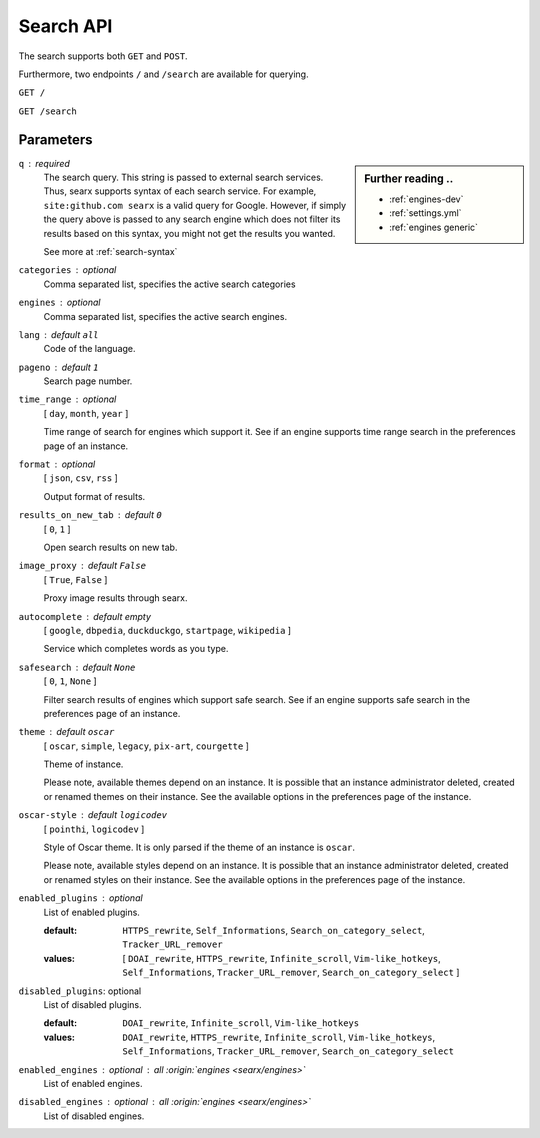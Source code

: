 .. _search API:

==========
Search API
==========

The search supports both ``GET`` and ``POST``.

Furthermore, two endpoints ``/`` and ``/search`` are available for querying.


``GET /``

``GET /search``

Parameters
==========

.. sidebar:: Further reading ..

   - :ref:`engines-dev`
   - :ref:`settings.yml`
   - :ref:`engines generic`

``q`` : required
  The search query.  This string is passed to external search services.  Thus,
  searx supports syntax of each search service.  For example, ``site:github.com
  searx`` is a valid query for Google.  However, if simply the query above is
  passed to any search engine which does not filter its results based on this
  syntax, you might not get the results you wanted.

  See more at :ref:`search-syntax`

``categories`` : optional
  Comma separated list, specifies the active search categories

``engines`` : optional
  Comma separated list, specifies the active search engines.

``lang`` : default ``all``
  Code of the language.

``pageno`` : default ``1``
  Search page number.

``time_range`` : optional
  [ ``day``, ``month``, ``year`` ]

  Time range of search for engines which support it.  See if an engine supports
  time range search in the preferences page of an instance.

``format`` : optional
  [ ``json``, ``csv``, ``rss`` ]

  Output format of results.

``results_on_new_tab`` : default ``0``
  [ ``0``, ``1`` ]

  Open search results on new tab.

``image_proxy`` : default ``False``
  [  ``True``, ``False`` ]

  Proxy image results through searx.

``autocomplete`` : default *empty*
  [ ``google``, ``dbpedia``, ``duckduckgo``, ``startpage``, ``wikipedia`` ]

  Service which completes words as you type.

``safesearch`` :  default ``None``
  [ ``0``, ``1``, ``None`` ]

  Filter search results of engines which support safe search.  See if an engine
  supports safe search in the preferences page of an instance.

``theme`` : default ``oscar``
  [ ``oscar``, ``simple``, ``legacy``, ``pix-art``, ``courgette`` ]

  Theme of instance.

  Please note, available themes depend on an instance.  It is possible that an
  instance administrator deleted, created or renamed themes on their instance.
  See the available options in the preferences page of the instance.

``oscar-style`` : default ``logicodev``
  [ ``pointhi``, ``logicodev`` ]

  Style of Oscar theme.  It is only parsed if the theme of an instance is
  ``oscar``.

  Please note, available styles depend on an instance.  It is possible that an
  instance administrator deleted, created or renamed styles on their
  instance. See the available options in the preferences page of the instance.

``enabled_plugins`` : optional
  List of enabled plugins.

  :default: ``HTTPS_rewrite``, ``Self_Informations``,
    ``Search_on_category_select``, ``Tracker_URL_remover``

  :values: [ ``DOAI_rewrite``, ``HTTPS_rewrite``, ``Infinite_scroll``,
    ``Vim-like_hotkeys``, ``Self_Informations``, ``Tracker_URL_remover``,
    ``Search_on_category_select`` ]

``disabled_plugins``: optional
  List of disabled plugins.

  :default: ``DOAI_rewrite``, ``Infinite_scroll``, ``Vim-like_hotkeys``
  :values: ``DOAI_rewrite``, ``HTTPS_rewrite``, ``Infinite_scroll``,
    ``Vim-like_hotkeys``, ``Self_Informations``, ``Tracker_URL_remover``,
    ``Search_on_category_select``

``enabled_engines`` : optional : *all* :origin:`engines <searx/engines>`
  List of enabled engines.

``disabled_engines`` : optional : *all* :origin:`engines <searx/engines>`
  List of disabled engines.

